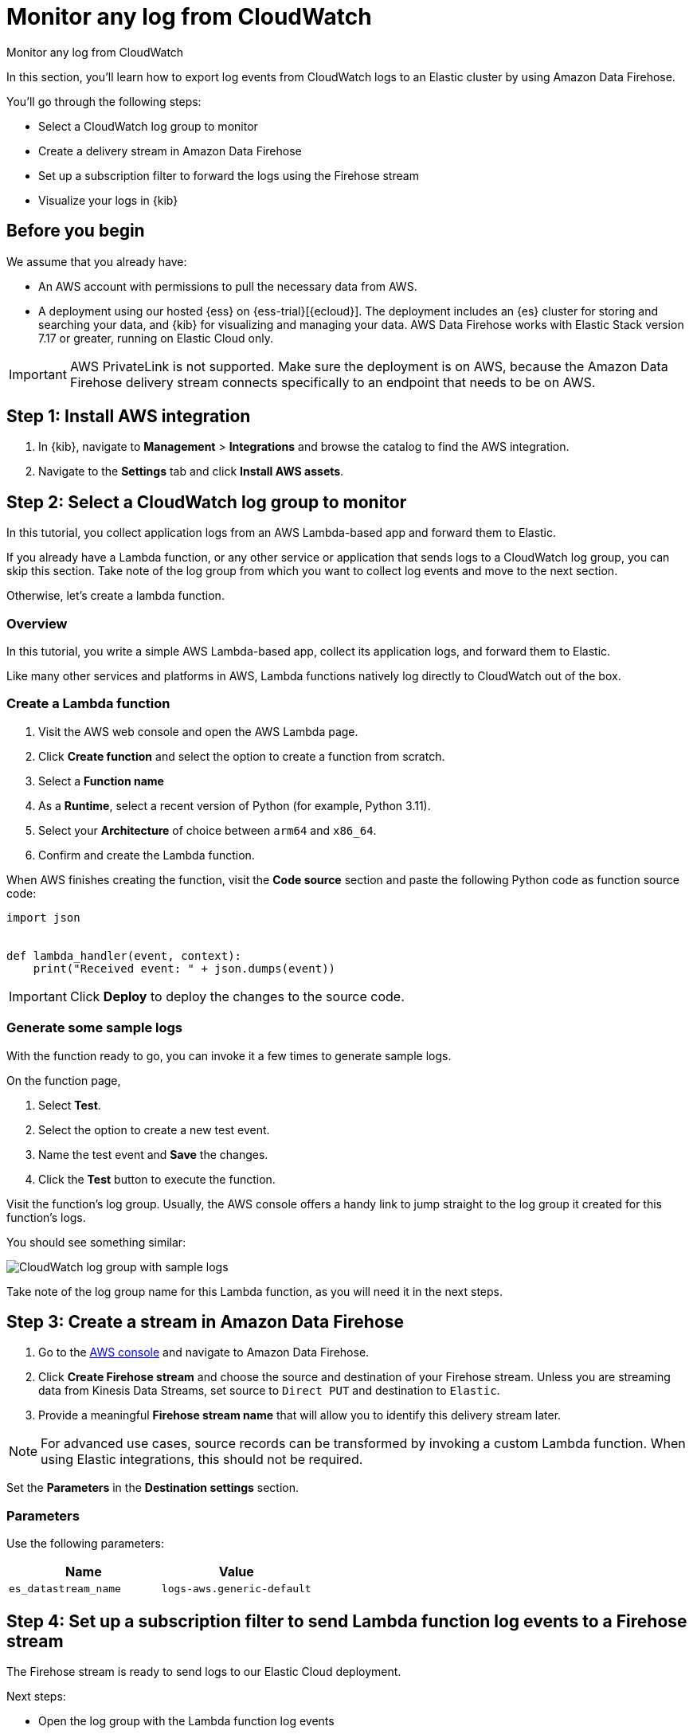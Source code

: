[[monitor-aws-cloudwatch-firehose]]
= Monitor any log from CloudWatch

++++
<titleabbrev>Monitor any log from CloudWatch</titleabbrev>
++++

In this section, you'll learn how to export log events from CloudWatch logs to an Elastic cluster by using Amazon Data Firehose.

You'll go through the following steps:

- Select a CloudWatch log group to monitor 
- Create a delivery stream in Amazon Data Firehose
- Set up a subscription filter to forward the logs using the Firehose stream
- Visualize your logs in {kib}

[discrete]
[[firehose-cloudwatch-prerequisites]]
== Before you begin

We assume that you already have:

- An AWS account with permissions to pull the necessary data from AWS.
- A deployment using our hosted {ess} on {ess-trial}[{ecloud}]. The deployment includes an {es} cluster for storing and searching your data, and {kib} for visualizing and managing your data. AWS Data Firehose works with Elastic Stack version 7.17 or greater, running on Elastic Cloud only.

IMPORTANT: AWS PrivateLink is not supported. Make sure the deployment is on AWS, because the Amazon Data Firehose delivery stream connects specifically to an endpoint that needs to be on AWS.

[discrete]
[[firehose-cloudwatch-step-one]]
== Step 1: Install AWS integration

. In {kib}, navigate to *Management* > *Integrations* and browse the catalog to find the AWS integration.

. Navigate to the *Settings* tab and click *Install AWS assets*.

[discrete]
[[firehose-cloudwatch-step-two]]
== Step 2: Select a CloudWatch log group to monitor 

In this tutorial, you collect application logs from an AWS Lambda-based app and forward them to Elastic.

If you already have a Lambda function, or any other service or application that sends logs to a CloudWatch log group, you can skip this section. Take note of the log group from which you want to collect log events and move to the next section.

Otherwise, let's create a lambda function.

[discrete]
[[firehose-cloudwatch-step-two-overview]]
=== Overview

In this tutorial, you write a simple AWS Lambda-based app, collect its application logs, and forward them to Elastic. 

Like many other services and platforms in AWS, Lambda functions natively log directly to CloudWatch out of the box. 

[discrete]
[[firehose-cloudwatch-step-two-create-lambda]]
=== Create a Lambda function

1. Visit the AWS web console and open the AWS Lambda page.
2. Click **Create function** and select the option to create a function from scratch.
3. Select a **Function name**
4. As a **Runtime**, select a recent version of Python (for example, Python 3.11).
5. Select your **Architecture** of choice between `arm64` and `x86_64`.
6. Confirm and create the Lambda function.

When AWS finishes creating the function, visit the **Code source** section and paste the following Python code as function source code:

[source,python]
----
import json


def lambda_handler(event, context):
    print("Received event: " + json.dumps(event))
----

[IMPORTANT]
=====
Click **Deploy** to deploy the changes to the source code.
=====

[discrete]
[[firehose-cloudwatch-step-two-genereate-sample-logs]]
=== Generate some sample logs

With the function ready to go, you can invoke it a few times to generate sample logs.

On the function page,

. Select **Test**.
. Select the option to create a new test event.
. Name the test event and **Save** the changes.
. Click the **Test** button to execute the function.

Visit the function's log group. Usually, the AWS console offers a handy link to jump straight to the log group it created for this function's logs.

You should see something similar:

image::firehose-cloudwatch-sample-logs.png[CloudWatch log group with sample logs]

Take note of the log group name for this Lambda function, as you will need it in the next steps.

[discrete]
[[firehose-cloudwatch-step-three]]
== Step 3: Create a stream in Amazon Data Firehose

. Go to the https://console.aws.amazon.com/[AWS console] and navigate to Amazon Data Firehose.  

. Click *Create Firehose stream* and choose the source and destination of your Firehose stream. Unless you are streaming data from Kinesis Data Streams, set source to `Direct PUT` and destination to `Elastic`. 

. Provide a meaningful *Firehose stream name* that will allow you to identify this delivery stream later. 

NOTE: For advanced use cases, source records can be transformed by invoking a custom Lambda function. When using Elastic integrations, this should not be required.

Set the **Parameters** in the **Destination settings** section.

[discrete]
[[firehose-cloudwatch-step-three-desination-settings-parameters]]
=== Parameters

Use the following parameters:


[cols="1,1",options="header"]
|===
|Name
|Value

| `es_datastream_name`
| `logs-aws.generic-default`

|===

[discrete]
[[firehose-cloudwatch-step-four]]
== Step 4: Set up a subscription filter to send Lambda function log events to a Firehose stream

The Firehose stream is ready to send logs to our Elastic Cloud deployment.

Next steps:

- Open the log group with the Lambda function log events
- Create a subscription filter for Amazon Data Firehose 

[discrete]
[[firehose-cloudwatch-step-four-log-group]]
=== Open the log group with the Lambda function log events

Open the log group where the Lambda service is sending the events. You can forward these events to an Elastic stack through the Firehose delivery stream.

The CloudWatch log group offers a https://docs.aws.amazon.com/AmazonCloudWatch/latest/logs/Subscriptions.html[subscription filter]. The subscription filter allows users to pick log events from the log group and forward them to other services, such as an Amazon Kinesis stream, an Amazon Data Firehose stream, or AWS Lambda.

[discrete]
[[firehose-cloudwatch-step-four-subscription-filter]]
=== Create a subscription filter for Amazon Data Firehose 

- Choose destination
- Grant permission
- Configure log format and filters

[discrete]
[[firehose-cloudwatch-step-four-subscription-filter-destination]]
==== Choose destination

Select the Firehose stream you created in the previous step.

[discrete]
[[firehose-cloudwatch-step-four-subscription-filter-permission]]
==== Grant permission

Grant the CloudWatch service permission to send log events to the stream in Firehose:


. Create a new role with a trust policy that allows CloudWatch service to assume the role.
. Assign a policy to the role that permits "putting records" into a Firehose  stream.

[discrete]
[[firehose-cloudwatch-step-four-subscription-filter-permission-role]]
===== Create a new role

Create a new IAM role and use the following JSON as the trust policy:

[source,json]
----
{
    "Version": "2012-10-17",
    "Statement": [
        {
            "Effect": "Allow",
            "Principal": {
                "Service": "logs.<REGION>.amazonaws.com"
            },
            "Action": "sts:AssumeRole",
            "Condition": {
                "StringLike": {
                    "aws:SourceArn": "arn:aws:logs:<REGION>:<ACCOUNT_ID>:*"
                }
            }
        }
    ]
}
----

[discrete]
[[firehose-cloudwatch-step-four-subscription-filter-permission-policy]]
===== Assign a policy to the IAM role

Using the the following JSON, create a new IAM policy and assign it to the role:

[source,json]
----
{
    "Version": "2012-10-17",
    "Statement": [
        {
            "Effect": "Allow",
            "Action": "firehose:PutRecord",
            "Resource": "arn:aws:firehose:<REGION>:<ACCOUNT_ID>:deliverystream/<YOUR_FIREHOSE_STREAM>"
        }
    ]
}
----

When the new role is ready, you can select it in the subscription filter.

[discrete]
[[firehose-cloudwatch-step-four-subscription-filter-log-format]]
==== Configure log format and filters

Select the "Other" in the **Log format** option.

[discrete]
[[firehose-cloudwatch-step-four-subscription-filter-log-format-more]]
===== More on log format and filters

You can use the *Subscription filter pattern* in the subscription filter to forward only the log events that match the pattern. You can test filter patterns using *Test pattern* in the AWS console.

[discrete]
[[firehose-cloudwatch-step-four-subscription-additional-logs]]
==== Generate additional logs

Open the AWS Lambda page again, select the function you created, and execute it a few times to generate new log events.

[discrete]
[[firehose-cloudwatch-step-verify]]
=== Verify if there are destination errors

Check if there are destination error logs.

On the AWS console, visit your Firehose stream and check for entries in the *Destination error logs* section.

If everything is running smoothly, this list will be empty. If there's an error, you can check the details. Here is a delivery stream that fails to send records to the Elastic stack due to bad authentication settings:

image::firehose-cloudwatch-destination-errors.png[Firehose destination errors]

The Firehose delivery stream reports:

* The number of failed deliveries. 
* The failure detail. 


[discrete]
[[firehose-cloudwatch-step-five]]
== Step 5: Visualize your logs in {kib}

With the logs streaming to the Elastic stack, you can now visualize them in {kib}.

In {kib}, navigate to the *Discover* page and select the index pattern that matches the Firehose stream name. Here is a sample of logs from the Lambda function you forwarded to the `logs-aws.generic-default` data stream:

image::firehose-cloudwatch-verify-discover.png[Sample logs in Discover]
